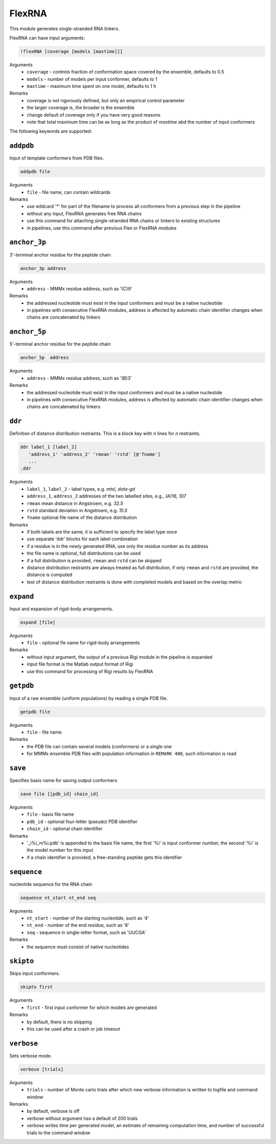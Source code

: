 .. _flex_RNA:

FlexRNA
==========================

This module generates single-stranded RNA linkers.

FlexRNA can have input arguments:

.. code-block:: matlab

    !flexRNA [coverage [models [maxtime]]]

Arguments
    *   ``coverage`` - controls fraction of conformation space covered by the ensemble, defaults to 0.5  
    *   ``models`` - number of models per input conformer, defaults to 1  
    *   ``maxtime`` - maximum time spent on one model, defaults to 1 h 
Remarks
    *   coverage is not rigorously defined, but only an empirical control parameter
    *   the larger coverage is, the broader is the ensemble	
    *   change default of coverage only if you have very good reasons
    *   note that total maximum time can be as long as the product of `maxtime` abd the number of input conformers 

The following keywords are supported:

``addpdb``
---------------------------------

Input of template conformers from PDB files. 

.. code-block:: matlab

    addpdb file

Arguments
    *   ``file`` - file name, can contain wildcards
Remarks
    *   use wildcard '*' for part of the filename to process all conformers from a previous step in the pipeline 
    *   without any input, FlexRNA generates free RNA chains
    *   use this command for attaching single-stranded RNA chains or linkers to existing structures
    *   in pipelines, use this command after previous Flex or FlexRNA modules
	
``anchor_3p``
---------------------------------

3'-terminal anchor residue for the peptide chain 

.. code-block:: matlab

    anchor_3p address

Arguments
    *   ``address`` - MMMx residue address, such as '(C)9' 
Remarks
    *   the addressed nucleotide must exist in the input conformers and must be a native nucleotide
    *   in pipelines with consecutive FlexRNA modules, address is affected by automatic chain identifier changes when chains are concatenated by linkers

``anchor_5p``
---------------------------------

5'-terminal anchor residue for the peptide chain 

.. code-block:: matlab

    anchor_5p  address

Arguments
    *   ``address`` - MMMx residue address, such as '(B)3' 
Remarks
    *   the addressed nucleotide must exist in the input conformers and must be a native nucleotide
    *   in pipelines with consecutive FlexRNA modules, address is affected by automatic chain identifier changes when chains are concatenated by linkers

``ddr``
---------------------------------

Definition of distance distribution restraints. This is a block key with `n` lines for `n` restraints. 

.. code-block:: matlab

    ddr label_1 [label_2]
       'address_1' 'address_2' 'rmean' 'rstd' [@'fname']
       ...
    .ddr

Arguments
    *   ``label_1``, ``label_2`` - label types, e.g. `mtsl`, `dota-gd`
    *   ``address_1``, ``address_2`` addresses of the two labelled sites, e.g., `(A)16`, `107`
    *   ``rmean`` mean distance in Angstroem, e.g. `32.5`
    *   ``rstd`` standard deviation in Angstroem, e.g. `15.5`
    *   ``fname`` optional file name of the distance distribution 
Remarks
    *   if both labels are the same, it is sufficient to specify the label type once
    *   use separate 'ddr' blocks for each label combination
    *   if a residue is in the newly generated RNA, use only the residue number as its address
    *   the file name is optional, full distributions can be used
    *   if a full distribution is provided, ``rmean`` and ``rstd`` can be skipped
    *   distance distribution restraints are always treated as full distribution, if only ``rmean`` and ``rstd`` are provided, the distance is computed
    *   test of distance distribution restraints is done with completed models and based on the overlap metric
 
``expand``
---------------------------------

Input and expansion of rigid-body arrangements. 

.. code-block:: matlab

    expand [file]

Arguments
    *   ``file`` - optional fle name for rigid-body arrangements
Remarks
    *   without input argument, the output of a previous Rigi module in the pipeline is expanded 
    *   input file format is the Matlab output format of Rigi
    *   use this command for processing of Rigi results by FlexRNA 
	
``getpdb``
---------------------------------

Input of a raw ensemble (uniform populations) by reading a single PDB file. 

.. code-block:: matlab

    getpdb file

Arguments
    *   ``file`` - file name
Remarks
    *   the PDB file can contain several models (conformers) or a single one
    *   for MMMx ensemble PDB files with population information in ``REMARK 400``, such information is read
	
``save``
---------------------------------

Specifies basis name for saving output conformers 

.. code-block:: matlab

    save file [[pdb_id] chain_id]

Arguments
    *   ``file`` - basis file name 
    *   ``pdb_id`` - optional four-letter (pseudo) PDB identifier
    *   ``chain_id`` - optional chain identifier
Remarks
    *   '_i%i_m%i.pdb' is appended to the basis file name, the first '%i' is input conformer number, the second '%i' is the model number for this input
    *   if a chain identifier is provided, a free-standing peptide gets this identifier
	
``sequence``
---------------------------------

nucleotide sequence for the RNA chain 

.. code-block:: matlab

    sequence nt_start nt_end seq

Arguments
    *   ``nt_start`` - number of the starting nucleotide, such as '4' 
    *   ``nt_end`` - number of the end residue, such as '8' 
    *   ``seq`` - sequence in single-letter format, such as 'UUCGA'
Remarks
    *   the sequence must consist of native nucleotides

``skipto``
---------------------------------

Skips input conformers. 

.. code-block:: matlab

    skipto first

Arguments
    *   ``first`` - first input conformer for which models are generated
Remarks
    *   by default, there is no skipping
    *   this can be used after a crash or job timeout

``verbose``
---------------------------------

Sets verbose mode. 

.. code-block:: matlab

    verbose [trials]

Arguments
    *   ``trials`` - number of Monte carlo trials after which new verbose information is written to logfile and command window
Remarks
    *   by default, verbose is off
    *   verbose without argument has a default of 200 trials
    *   verbose writes time per generated model, an estimate of remaining computation time, and number of successful trials to the command window

